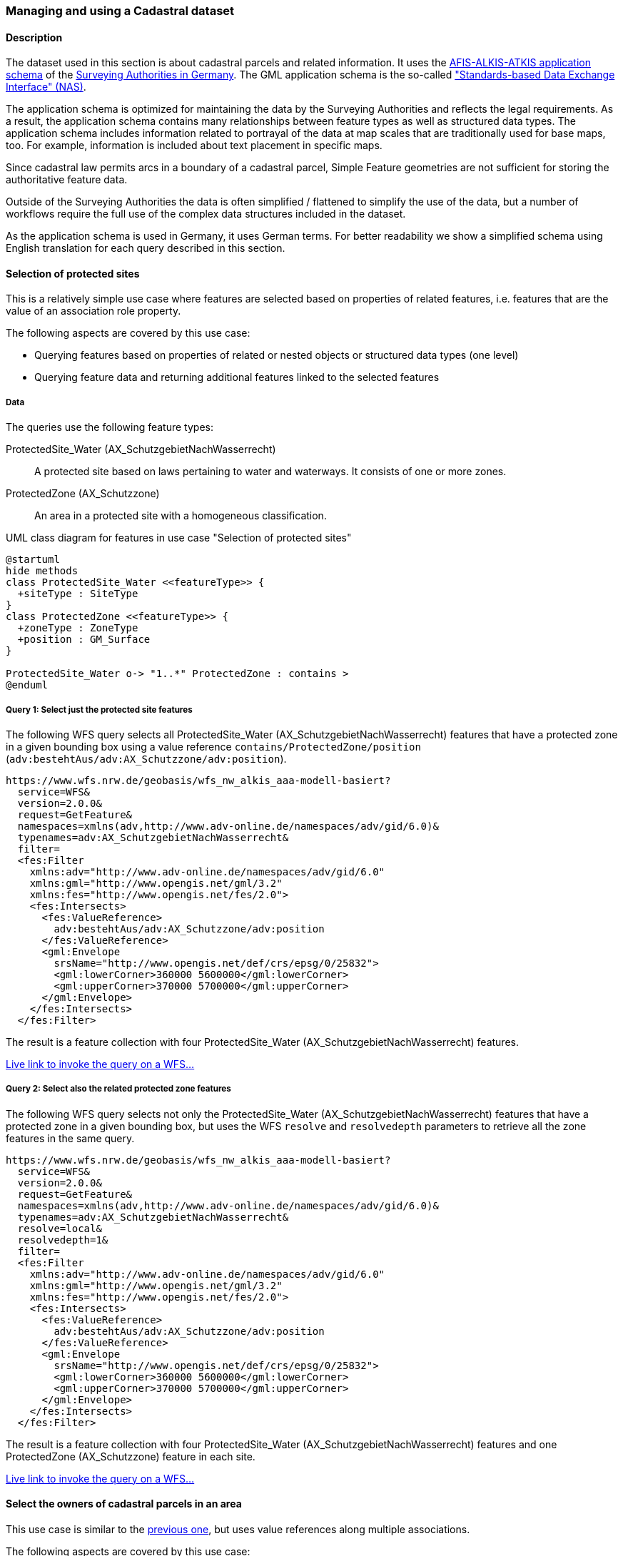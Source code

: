 [[uc-cadastre]]
=== Managing and using a Cadastral dataset

==== Description

The dataset used in this section is about cadastral parcels and
related information. It uses the
link:http://www.adv-online.de/AAA-Modell/[AFIS-ALKIS-ATKIS application schema]
of the
link:http://www.adv-online.de/[Surveying Authorities in Germany].
The GML application schema is the so-called
link:http://repository.gdi-de.org/schemas/adv/nas/6.0/aaa.xsd["Standards-based Data Exchange Interface" (NAS)].

The application schema is optimized for maintaining the data by the Surveying
Authorities and reflects the legal requirements. As a result, the application
schema contains many relationships between feature types as well as
structured data types. The application schema includes information related
to portrayal of the data at map scales that are traditionally used for base
maps, too. For example, information is included about text placement in
specific maps.

Since cadastral law permits arcs in a boundary of a cadastral parcel,
Simple Feature geometries are not sufficient for storing the authoritative
feature data.

Outside of the Surveying Authorities the data is often simplified / flattened
to simplify the use of the data, but a number of workflows require the
full use of the complex data structures included in the dataset.

As the application schema is used in Germany, it uses German terms. For better
readability we show a simplified schema using English translation for each query
described in this section.

[[uc-select-association]]
==== Selection of protected sites

This is a relatively simple use case where features are selected based on
properties of related features, i.e. features that are the value of an
association role property.

The following aspects are covered by this use case:

* Querying features based on properties of related or nested objects or structured data types (one level)
* Querying feature data and returning additional features linked to the selected features

===== Data

The queries use the following feature types:

ProtectedSite_Water (AX_SchutzgebietNachWasserrecht)::
  A protected site based on laws pertaining to water and waterways. It consists
  of one or more zones.

ProtectedZone (AX_Schutzzone)::
  An area in a protected site with a homogeneous classification.

[#img_PS,reftext='{figure-caption} {counter:figure-num}']
.UML class diagram for features in use case "Selection of protected sites"
[plantuml, images/ProtectedSite, png, align="center"]
....
@startuml
hide methods
class ProtectedSite_Water <<featureType>> {
  +siteType : SiteType
}
class ProtectedZone <<featureType>> {
  +zoneType : ZoneType
  +position : GM_Surface
}

ProtectedSite_Water o-> "1..*" ProtectedZone : contains >
@enduml
....

===== Query 1: Select just the protected site features

The following WFS query selects all ProtectedSite_Water (AX_SchutzgebietNachWasserrecht)
features that have a protected zone in a given bounding box using a value reference
`contains/ProtectedZone/position` (`adv:bestehtAus/adv:AX_Schutzzone/adv:position`).

```
https://www.wfs.nrw.de/geobasis/wfs_nw_alkis_aaa-modell-basiert?
  service=WFS&
  version=2.0.0&
  request=GetFeature&
  namespaces=xmlns(adv,http://www.adv-online.de/namespaces/adv/gid/6.0)&
  typenames=adv:AX_SchutzgebietNachWasserrecht&
  filter=
  <fes:Filter
    xmlns:adv="http://www.adv-online.de/namespaces/adv/gid/6.0"
    xmlns:gml="http://www.opengis.net/gml/3.2"
    xmlns:fes="http://www.opengis.net/fes/2.0">
    <fes:Intersects>
      <fes:ValueReference>
        adv:bestehtAus/adv:AX_Schutzzone/adv:position
      </fes:ValueReference>
      <gml:Envelope
        srsName="http://www.opengis.net/def/crs/epsg/0/25832">
        <gml:lowerCorner>360000 5600000</gml:lowerCorner>
        <gml:upperCorner>370000 5700000</gml:upperCorner>
      </gml:Envelope>
    </fes:Intersects>
  </fes:Filter>
```

The result is a feature collection with four ProtectedSite_Water
(AX_SchutzgebietNachWasserrecht) features.

link:https://www.wfs.nrw.de/geobasis/wfs_nw_alkis_aaa-modell-basiert?service=WFS&version=2.0.0&request=GetFeature&namespaces=xmlns(adv,http://www.adv-online.de/namespaces/adv/gid/6.0)&typenames=adv:AX_SchutzgebietNachWasserrecht&filter=%3Cfes%3AFilter%20xmlns%3D%22http%3A%2F%2Fwww.adv-online.de%2Fnamespaces%2Fadv%2Fgid%2F6.0%22%20xmlns%3Agml%3D%22http%3A%2F%2Fwww.opengis.net%2Fgml%2F3.2%22%20xmlns%3Afes%3D%22http%3A%2F%2Fwww.opengis.net%2Ffes%2F2.0%22%3E%0A%20%20%3Cfes%3AIntersects%3E%0A%20%20%20%20%3Cfes%3AValueReference%3Eadv%3AbestehtAus%2Fadv%3AAX_Schutzzone%2Fadv%3Aposition%3C%2Ffes%3AValueReference%3E%0A%20%20%20%20%3Cgml%3AEnvelope%20srsName%3D%22http%3A%2F%2Fwww.opengis.net%2Fdef%2Fcrs%2Fepsg%2F0%2F25832%22%3E%0A%20%20%20%20%3Cgml%3AlowerCorner%3E360000%205600000%3C%2Fgml%3AlowerCorner%3E%0A%20%20%20%20%3Cgml%3AupperCorner%3E370000%205700000%3C%2Fgml%3AupperCorner%3E%0A%20%20%20%20%3C%2Fgml%3AEnvelope%3E%0A%20%20%3C%2Ffes%3AIntersects%3E%0A%3C%2Ffes%3AFilter%3E[Live link to invoke the query on a WFS...]

===== Query 2: Select also the related protected zone features

The following WFS query selects not only the ProtectedSite_Water (AX_SchutzgebietNachWasserrecht)
features that have a protected zone in a given bounding box, but uses the
WFS `resolve` and `resolvedepth` parameters to retrieve all the zone features in the same query.

```
https://www.wfs.nrw.de/geobasis/wfs_nw_alkis_aaa-modell-basiert?
  service=WFS&
  version=2.0.0&
  request=GetFeature&
  namespaces=xmlns(adv,http://www.adv-online.de/namespaces/adv/gid/6.0)&
  typenames=adv:AX_SchutzgebietNachWasserrecht&
  resolve=local&
  resolvedepth=1&
  filter=
  <fes:Filter
    xmlns:adv="http://www.adv-online.de/namespaces/adv/gid/6.0"
    xmlns:gml="http://www.opengis.net/gml/3.2"
    xmlns:fes="http://www.opengis.net/fes/2.0">
    <fes:Intersects>
      <fes:ValueReference>
        adv:bestehtAus/adv:AX_Schutzzone/adv:position
      </fes:ValueReference>
      <gml:Envelope
        srsName="http://www.opengis.net/def/crs/epsg/0/25832">
        <gml:lowerCorner>360000 5600000</gml:lowerCorner>
        <gml:upperCorner>370000 5700000</gml:upperCorner>
      </gml:Envelope>
    </fes:Intersects>
  </fes:Filter>
```

The result is a feature collection with four ProtectedSite_Water
(AX_SchutzgebietNachWasserrecht) features and one ProtectedZone
(AX_Schutzzone) feature in each site.

link:https://www.wfs.nrw.de/geobasis/wfs_nw_alkis_aaa-modell-basiert?service=WFS&version=2.0.0&request=GetFeature&namespaces=xmlns(adv,http://www.adv-online.de/namespaces/adv/gid/6.0)&typenames=adv:AX_SchutzgebietNachWasserrecht&resolve=local&resolvedepth=1&filter=%3Cfes%3AFilter%20xmlns%3D%22http%3A%2F%2Fwww.adv-online.de%2Fnamespaces%2Fadv%2Fgid%2F6.0%22%20xmlns%3Agml%3D%22http%3A%2F%2Fwww.opengis.net%2Fgml%2F3.2%22%20xmlns%3Afes%3D%22http%3A%2F%2Fwww.opengis.net%2Ffes%2F2.0%22%3E%0A%20%20%3Cfes%3AIntersects%3E%0A%20%20%20%20%3Cfes%3AValueReference%3Eadv%3AbestehtAus%2Fadv%3AAX_Schutzzone%2Fadv%3Aposition%3C%2Ffes%3AValueReference%3E%0A%20%20%20%20%3Cgml%3AEnvelope%20srsName%3D%22http%3A%2F%2Fwww.opengis.net%2Fdef%2Fcrs%2Fepsg%2F0%2F25832%22%3E%0A%20%20%20%20%3Cgml%3AlowerCorner%3E360000%205600000%3C%2Fgml%3AlowerCorner%3E%0A%20%20%20%20%3Cgml%3AupperCorner%3E370000%205700000%3C%2Fgml%3AupperCorner%3E%0A%20%20%20%20%3C%2Fgml%3AEnvelope%3E%0A%20%20%3C%2Ffes%3AIntersects%3E%0A%3C%2Ffes%3AFilter%3E[Live link to invoke the query on a WFS...]

[[uc-select-associations]]
==== Select the owners of cadastral parcels in an area

This use case is similar to the <<uc-select-association,previous one>>,
but uses value references along multiple associations.

The following aspects are covered by this use case:

* Querying features based on properties of related or nested objects or structured data types (several levels)

===== Data

The dataset is the same as in the <<uc-select-association,previous use case>>.

The example query uses the following feature types. This is simplified, the actual
schema and data is much more complex and reflects the legal requirements of the
German land register.

CadastralParcel (AX_Flurstueck)::
  A cadastral parcel.

Record (multiple feature types)::
  An entry in the land register.

Person (AX_Person)::
  A person that has some rights or responsibilities related to one or more parcels.

[#img_CP,reftext='{figure-caption} {counter:figure-num}']
.UML class diagram for features in use case "Select the owners of cadastral parcels in an area"
[plantuml, images/Person, png, align="center"]
....
@startuml
hide methods
class CadastralParcel <<featureType>> {
  +parcelId : CharacterString
  +position : GM_MultiSurface
}
class Record <<featureType>> {
  +recordId : CharacterString
  +right: RightType
}
class Person <<featureType>> {
  +firstName : CharacterString
  +lastName : CharacterString
}

Record "1..*" --> "1..*" CadastralParcel : relatedTo >
Record "0..*" -> "0..*" Record : related >
Person "0..*" --> "0..*" Record : partOf >
@enduml
....

===== Query

The following WFS query selects all Person (AX_Person) features, that are
related to cadastral parcels in a bounding box, e.g. own the parcel or
have some rights. The filter uses a value reference along
multiple associations: `partOf/Record/relatedTo/CadastralParcel/position`
(the first value reference) or
`partOf/Record/related/Record/relatedTo/CadastralParcel/position`
(the second value reference).

```
https://www.wfs.nrw.de/geobasis/wfs_nw_alkis_aaa-modell-basiert?
  service=WFS&
  version=2.0.0&
  request=GetFeature&
  namespaces=xmlns(adv,http://www.adv-online.de/namespaces/adv/gid/6.0)&
  typenames=adv:AX_Person&
  filter=
  <fes:Filter
    xmlns:adv="http://www.adv-online.de/namespaces/adv/gid/6.0"
    xmlns:gml="http://www.opengis.net/gml/3.2"
    xmlns:fes="http://www.opengis.net/fes/2.0">
    <fes:Or>
      <fes:Intersects>
        <fes:ValueReference>
          adv:weistAuf/adv:AX_Namensnummer/adv:istBestandteilVon/
          adv:AX_Buchungsblatt/adv:bestehtAus/adv:AX_Buchungsstelle/
          adv:grundstueckBestehtAus/adv:AX_Flurstueck/adv:position
        </fes:ValueReference>
        <gml:Envelope
          srsName="http://www.opengis.net/def/crs/epsg/0/25832">
          <gml:lowerCorner>361000 5610000</gml:lowerCorner>
          <gml:upperCorner>362000 5620000</gml:upperCorner>
        </gml:Envelope>
      </fes:Intersects>
      <fes:Intersects>
        <fes:ValueReference>
          adv:weistAuf/adv:AX_Namensnummer/adv:istBestandteilVon/
          adv:AX_Buchungsblatt/adv:bestehtAus/adv:AX_Buchungsstelle/
          adv:an/adv:AX_Buchungsstelle/adv:grundstueckBestehtAus/
          adv:AX_Flurstueck/adv:position
        </fes:ValueReference>
        <gml:Envelope
          srsName="http://www.opengis.net/def/crs/epsg/0/25832">
          <gml:lowerCorner>361000 5610000</gml:lowerCorner>
          <gml:upperCorner>362000 5620000</gml:upperCorner>
        </gml:Envelope>
      </fes:Intersects>
    </fes:Or>
  </fes:Filter>
```

The result is a feature collection with the person features matching the query.

Due to privacy regulations, the land register data is not open data and no
live query link can be provided.

[[uc-versions]]
==== Select versions of cadastral parcels based on their temporal validity

Often, the history of a dataset is important. The example that we are using
here is a cadastral parcel dataset, where it can be important to know the
state of the parcels at a point in the past.

There are two options for how this is typically handled in application schemas.

One approach is that the features are in fact feature versions. That is,
different versions of the same feature / real-world entity are each represented
as separate features. This is the approach we are considering in this use case.
To avoid confusion we use the terms "version" and "real-world entity" in the
description of this use case instead of "feature" which could mean the feature or
a specific version of the feature.

The advantage of this approach is that no specific temporal support is required
in clients processing the data. This pattern is therefore frequently used with
data that is used in map-based GIS clients, for example, with datasets provided
by mapping or cadastral agencies.

The other approach is to model the feature properties as timestamped sequences
of values. GML supports this approach with the Dynamic Features pattern. The downside
of this approach is that clients and servers must support this specific pattern,
which typically requires customized software. A domain that is using this approach
is the aviation domain.

The following aspects are covered by this use case:

* Accessing different versions (including historic representations) of features

===== Data

The dataset is the same as in the <<uc-select-association,first use case>>.

As described above, the features in the application schema are versions of a
real-world entity, valid for a given time period.

All versions of the same real-world entity have the same `gml:identifier`.
If multiple versions occur in the same GML document, a timestamp will be added
to the `gml:id` attribute, otherwise the identifier of the real-world entity
will be used.

Each version has information about the lifespan of the version at hand.
i.e., each version has a timestamp when this version
has been added to the dataset. If the version is still valid, there is no
timestamp for the end of the version validity. If the version (or the real-world entity)
is no longer valid in the dataset, a timestamp for the end is added.

Each timestamp is given in Coordinated Universal Time (UTC), the granularity is seconds.

If a new version is added due to a change in a property, the new version will have
a start timestamp that is one second after the end timestamp of the previous version.

The example query uses the following feature type. The actual schema and data is
more complex and has been simplified to the relevant aspects for this use case.

CadastralParcel (AX_Flurstueck)::
  A cadastral parcel.

[#img_PST,reftext='{figure-caption} {counter:figure-num}']
.UML class diagram for features in use case "Select versions of cadastral parcels based on their temporal validity"
[plantuml, images/CadastralParcel, png, align="center"]
....
@startuml
hide methods
class CadastralParcel <<featureType>> {
  +parcelId : CharacterString
  +lifespan : Lifespan
  +position : GM_MultiSurface
}
class Lifespan <<dataType>> {
  +begin : DateTime
  +end : DateTime [0..1]
}
@enduml
....

===== Query

The following WFS query selects all CadastralParcel (AX_Flurstueck)
versions that have been inserted into the dataset on July 1st, 2017.

```
https://www.wfs.nrw.de/geobasis/wfs_nw_alkis_aaa-modell-basiert?
  service=WFS&
  version=2.0.0&
  request=GetFeature&
  namespaces=xmlns(adv,http://www.adv-online.de/namespaces/adv/gid/6.0)&
  typenames=adv:AX_Flurstueck&
  filter=
  <fes:Filter
    xmlns:adv="http://www.adv-online.de/namespaces/adv/gid/6.0"
    xmlns:gml="http://www.opengis.net/gml/3.2"
    xmlns:fes="http://www.opengis.net/fes/2.0">
    <fes:During>
      <fes:ValueReference>
        adv:lebenszeitintervall/adv:AA_Lebenszeitintervall/adv:beginnt
      </fes:ValueReference>
      <gml:TimePeriod gml:id="TP1">
      <gml:begin>
        <gml:TimeInstant gml:id="TI1">
          <gml:timePosition>2017-07-01T00:00:00Z</gml:timePosition>
        </gml:TimeInstant>
      </gml:begin>
      <gml:end>
        <gml:TimeInstant gml:id="TI2">
          <gml:timePosition>2017-07-01T23:59:59Z</gml:timePosition>
        </gml:TimeInstant>
      </gml:end>
      </gml:TimePeriod>
    </fes:During>
  </fes:Filter>
```

The result is a feature collection with eight CadastralParcel
(AX_Flurstueck) features.

link:https://www.wfs.nrw.de/geobasis/wfs_nw_alkis_aaa-modell-basiert?service=WFS&version=2.0.0&request=GetFeature&namespaces=xmlns(adv,http://www.adv-online.de/namespaces/adv/gid/6.0)&typenames=adv:AX_Flurstueck&filter=%3Cfes%3AFilter%0A%20%20%20%20xmlns%3Aadv%3D%22http%3A%2F%2Fwww.adv-online.de%2Fnamespaces%2Fadv%2Fgid%2F6.0%22%0A%20%20%20%20xmlns%3Agml%3D%22http%3A%2F%2Fwww.opengis.net%2Fgml%2F3.2%22%0A%20%20%20%20xmlns%3Afes%3D%22http%3A%2F%2Fwww.opengis.net%2Ffes%2F2.0%22%3E%0A%20%20%20%20%3Cfes%3ADuring%3E%0A%20%20%20%20%20%20%3Cfes%3AValueReference%3Eadv%3Alebenszeitintervall%2Fadv%3AAA_Lebenszeitintervall%2Fadv%3Abeginnt%3C%2Ffes%3AValueReference%3E%0A%20%20%20%20%20%20%3Cgml%3ATimePeriod%20gml%3Aid%3D%22TP1%22%3E%0A%20%20%20%20%20%20%3Cgml%3Abegin%3E%0A%20%20%20%20%20%20%20%20%3Cgml%3ATimeInstant%20gml%3Aid%3D%22TI1%22%3E%0A%20%20%20%20%20%20%20%20%20%20%3Cgml%3AtimePosition%3E2017-07-01T00%3A00%3A00Z%3C%2Fgml%3AtimePosition%3E%0A%20%20%20%20%20%20%20%20%3C%2Fgml%3ATimeInstant%3E%0A%20%20%20%20%20%20%3C%2Fgml%3Abegin%3E%0A%20%20%20%20%20%20%3Cgml%3Aend%3E%0A%20%20%20%20%20%20%20%20%3Cgml%3ATimeInstant%20gml%3Aid%3D%22TI2%22%3E%0A%20%20%20%20%20%20%20%20%20%20%3Cgml%3AtimePosition%3E2017-07-01T23%3A59%3A59Z%3C%2Fgml%3AtimePosition%3E%0A%20%20%20%20%20%20%20%20%3C%2Fgml%3ATimeInstant%3E%0A%20%20%20%20%20%20%3C%2Fgml%3Aend%3E%0A%20%20%20%20%20%20%3C%2Fgml%3ATimePeriod%3E%0A%20%20%20%20%3C%2Ffes%3ADuring%3E%0A%20%20%3C%2Ffes%3AFilter%3E[Live link to invoke the query on a WFS...]

Note that the dataset accessible via the WFS only includes valid versions, because
WFS 2.0 does not include a simple mechanism to handle versions in queries and
most users, especially those using a map-based GIS client, would be surprised to receive
multiple features from the WFS representing the same real-world entity. All of those
versions would be drawn on a map at the same time.

There is an opportunity with WFS 3.0 to support datasets with versions natively.

See also the related discussion in the
link:https://www.w3.org/TR/sdw-bp/#bp-dataversioning[W3C/OGC Spatial Data on the Web Best Practice document].

[[uc-se]]
==== Select cadastral parcels for rendering with a specific style

A common requirement is to present features in a dataset on a map (or in a 3D scene).
In this use case we look at rendering feature data on a 2D map, for display in a
web browser.

This may be implemented using a WFS 2.0 as the backend, i.e. the rendering
engine is a WFS client and then renders the data, either directly in the browser or
in a server, for example, a WMS 1.3.

For server-side rendering, the data will typically be rendered closer to the
database and not via a WFS 2.0 interface - for performance reasons. For client-side
rendering, the data will typically not use GML, but a format that is optimized for
the rendering purpose. Nevertheless, the use case is still relevant in the context
of complex feature handling, for at least two reasons:

* Style information in the OGC standards baseline uses Symbology Encoding and the
feature selection mechanisms are the same as in WFS 2.0 - both use the Filter Encoding
standard.
* In this report, we are not limited to WFS only, but we want to consider other
aspects that are relevant for spatial Web APIs, too. As NextGen services
will have to be able to support API building blocks for providing maps, scenes,
tiles, etc., the related query aspects need to be considered, too.

The following aspects are covered by this use case:

* Querying features based on expressions built from complex predicates consisting
of predicate groups and combinations of logical operators
* Use of responses for display in a web browser

===== Data

The dataset is the same as in the <<uc-select-association,first use case>>.

The example query uses the following feature types. The actual schema and data are
more complex and have been simplified to the relevant aspects for this use case.

CadastralParcel (AX_Flurstueck)::
  A cadastral parcel.

Text (AP_PTO)::
  A map text for display on a map for a feature.

[#img_PSS,reftext='{figure-caption} {counter:figure-num}']
.UML class diagram for features in use case "Select cadastral parcels for rendering with a specific style"
[plantuml, images/SE, png, align="center"]
....
@startuml
hide methods
class CadastralParcel <<featureType>> {
  +parcelId : CharacterString
  +numerator : Integer
  +denominator : Integer [0..1]
  +altLegalStatus : Boolean [0..1]
  +position : GM_MultiSurface
}
class Text <<featureType>> {
  +position : GM_Point
  +type : CharacterString
  +text : CharacterString [0..1]
}

Text "textOnMap *" -- "displays 1" CadastralParcel
@enduml
....


===== Query

Rich, standardized symbology rule sets exist for the cadastral datasets consisting of a
large number of selection rules and feature styles.

We will use rules RUL06410 and RUL06420 from the link:http://sg.geodatenzentrum.de/web_public/adv/sk/alkis/docAlkisFB/html/SYCALFB1xLAY00001xRST00001ById.html[ALKIS portrayal catalogue]
as an example. The rules select all cadastral parcels that meet the following
criteria (for display of the parcel number on the map):

* Parcels in a local district are identified using a numerator ("Zähler") and
an optional denominator ("Nenner"). The example rules only apply to parcels
with a denominator. The value reference is `numerator`
(`adv:flurstuecksnummer/adv:AX_Flurstuecksnummer/adv:nenner`).
* In addition, all of the following conditions must be met:
** Another organization other than the land register may be legally responsible for some
parcels. This is indicated in a boolean attribute for an alternative legal
status ("abweichenderRechtszustand"). The example rules only apply to parcels
for which the attribute is either missing or `false`. The value reference is
`altLegalStatus` (`adv:abweichenderRechtszustand`).
** The application schema includes special feature types to capture map placement
information. A typical example is a Text object (AP_PTO), which may be used to
provide a fixed location for a text on the map ("position") or to provide a
different text ("schriftinhalt") than the default text derived from the properties of the
real-world thing. An association exists between the cadastral parcel and the
Text objects that contain information overriding the default portrayal on the map
("inversZu_dientZurDarstellungVon_AP_PTO"). Since a map may contain multiple
texts for a feature, there is also a type property ("art") to distinguish different
text types. The example rules only apply to parcels that have an associated
Text object for displaying the parcel number on the map (type is "ZAE_NEN"). The value reference is
`textOnMap/Text[type = 'ZAE_NEN']`
(`adv:inversZu_dientZurDarstellungVon_AP_PTO/adv:AP_PTO[adv:art = 'ZAE_NEN']`).

The difference between the two rules RUL06410 and RUL06420 is whether the
text on the map is taken from the `numerator` attribute of the cadastral parcel
feature or from the `text` attribute of the associated Text object.

The following WFS query selects all CadastralParcel (AX_Flurstueck)
features that are rendered using the example portrayal rules. The `<fes:Filter>`
part would be the same in a portrayal rule according to the Symbology Encoding
standard as used in a WMS/SLD.

```
https://www.wfs.nrw.de/geobasis/wfs_nw_alkis_aaa-modell-basiert?
  service=WFS&
  version=2.0.0&
  request=GetFeature&
  namespaces=xmlns(adv,http://www.adv-online.de/namespaces/adv/gid/6.0)&
  typenames=adv:AX_Flurstueck&
  filter=
  <fes:Filter xmlns:adv="http://www.adv-online.de/namespaces/adv/gid/6.0"
  xmlns:gml="http://www.opengis.net/gml/3.2"
  xmlns:fes="http://www.opengis.net/fes/2.0">
  <fes:And>
    <fes:Not>
      <fes:PropertyIsNull>
        <fes:ValueReference>
          adv:flurstuecksnummer/adv:AX_Flurstuecksnummer/adv:nenner
        </fes:ValueReference>
      </fes:PropertyIsNull>
    </fes:Not>
    <fes:And>
      <fes:Or>
        <fes:PropertyIsNull>
          <fes:ValueReference>
            adv:abweichenderRechtszustand
          </fes:ValueReference>
        </fes:PropertyIsNull>
        <fes:PropertyIsEqualTo>
          <fes:ValueReference>
            adv:abweichenderRechtszustand
          </fes:ValueReference>
          <fes:Literal>false</fes:Literal>
        </fes:PropertyIsEqualTo>
      </fes:Or>
      <fes:Not>
        <fes:PropertyIsNull>
          <fes:ValueReference>
            adv:inversZu_dientZurDarstellungVon_AP_PTO/adv:AP_PTO[adv:art = 'ZAE_NEN']
          </fes:ValueReference>
        </fes:PropertyIsNull>
      </fes:Not>
    </fes:And>
  </fes:And>
  </fes:Filter>
```

The result is a feature collection with more than 234,000 CadastralParcel
(AX_Flurstueck) features.

link:https://www.wfs.nrw.de/geobasis/wfs_nw_alkis_aaa-modell-basiert?service=WFS&version=2.0.0&request=GetFeature&namespaces=xmlns(adv,http://www.adv-online.de/namespaces/adv/gid/6.0)&typenames=adv:AX_Flurstueck&filter=%3Cfes%3AFilter%20xmlns%3Aadv%3D%22http%3A%2F%2Fwww.adv-online.de%2Fnamespaces%2Fadv%2Fgid%2F6.0%22%0A%20%20xmlns%3Agml%3D%22http%3A%2F%2Fwww.opengis.net%2Fgml%2F3.2%22%0A%20%20xmlns%3Afes%3D%22http%3A%2F%2Fwww.opengis.net%2Ffes%2F2.0%22%3E%0A%20%20%3Cfes%3AAnd%3E%0A%20%20%20%20%3Cfes%3ANot%3E%0A%20%20%20%20%20%20%3Cfes%3APropertyIsNull%3E%0A%20%20%20%20%20%20%20%20%3Cfes%3AValueReference%3E%0A%20%20%20%20%20%20%20%20%20%20adv%3Aflurstuecksnummer%2Fadv%3AAX_Flurstuecksnummer%2Fadv%3Anenner%0A%20%20%20%20%20%20%20%20%3C%2Ffes%3AValueReference%3E%0A%20%20%20%20%20%20%3C%2Ffes%3APropertyIsNull%3E%0A%20%20%20%20%3C%2Ffes%3ANot%3E%0A%20%20%20%20%3Cfes%3AAnd%3E%0A%20%20%20%20%20%20%3Cfes%3AOr%3E%0A%20%20%20%20%20%20%20%20%3Cfes%3APropertyIsNull%3E%0A%20%20%20%20%20%20%20%20%20%20%3Cfes%3AValueReference%3E%0A%20%20%20%20%20%20%20%20%20%20%20%20adv%3AabweichenderRechtszustand%0A%20%20%20%20%20%20%20%20%20%20%3C%2Ffes%3AValueReference%3E%0A%20%20%20%20%20%20%20%20%3C%2Ffes%3APropertyIsNull%3E%0A%20%20%20%20%20%20%20%20%3Cfes%3APropertyIsEqualTo%3E%0A%20%20%20%20%20%20%20%20%20%20%3Cfes%3AValueReference%3E%0A%20%20%20%20%20%20%20%20%20%20%20%20adv%3AabweichenderRechtszustand%0A%20%20%20%20%20%20%20%20%20%20%3C%2Ffes%3AValueReference%3E%0A%20%20%20%20%20%20%20%20%20%20%3Cfes%3ALiteral%3Efalse%3C%2Ffes%3ALiteral%3E%0A%20%20%20%20%20%20%20%20%3C%2Ffes%3APropertyIsEqualTo%3E%0A%20%20%20%20%20%20%3C%2Ffes%3AOr%3E%0A%20%20%20%20%20%20%3Cfes%3ANot%3E%0A%20%20%20%20%20%20%20%20%3Cfes%3APropertyIsNull%3E%0A%20%20%20%20%20%20%20%20%20%20%3Cfes%3AValueReference%3E%0A%20%20%20%20%20%20%20%20%20%20%20%20adv%3AinversZu_dientZurDarstellungVon_AP_PTO%2Fadv%3AAP_PTO%5Badv%3Aart%20%3D%20%27ZAE_NEN%27%5D%0A%20%20%20%20%20%20%20%20%20%20%3C%2Ffes%3AValueReference%3E%0A%20%20%20%20%20%20%20%20%3C%2Ffes%3APropertyIsNull%3E%0A%20%20%20%20%20%20%3C%2Ffes%3ANot%3E%0A%20%20%20%20%3C%2Ffes%3AAnd%3E%0A%20%20%3C%2Ffes%3AAnd%3E%0A%20%20%3C%2Ffes%3AFilter%3E&resultType=hits[Live link to invoke the query on a WFS (with resultType=hits due to the large number of features)...]

[[uc-select-buildingparts]]
==== Selection of building parts of a building

This use case has been added to include a query that - while not overly complex -
cannot be executed with most WFS implementations as it would require support for
spatial joins.

Including this use case does not imply that WFS 3.0 should include an
extension that supports such a query. However, as spatial relations are an
important aspect of spatial data, we should at least include it in our
considerations, even if we recommend to include explicit spatial relations
in the feature representations, consistent with the recommendations of the
link:https://www.w3.org/TR/sdw-bp/#bp-linking-2[W3C/OGC Spatial Data on the Web Best Practice document].

===== Data

The AFIS-ALKIS-ATKIS application schema distinguishes between buildings and
building parts, where a building part is a part of a building with different
characteristics, for example, a different number of floors. The two-dimensional (2D)
footprint geometry of a building part is within the footprint geometry of the building.

NOTE: The CityGML Building and BuildingPart features were originally modelled
after the cadastral model in Germany.

As the AFIS-ALKIS-ATKIS application schema is designed for maintaining the
cadastral datasets, they do not contain a (redundant) association to identify
the building parts within a build (as the relationship can be determined from
the footprint geometries).

The queries use the following feature types:

Building (AX_Gebaeude)::
  A permanent construction that must be recorded due its significance for the cadastre.

BuildingPart (AX_Bauteil)::
  A part of a Building with distinct or special characteristics.

[#img_BU,reftext='{figure-caption} {counter:figure-num}']
.UML class diagram for features in use case "Selection of building parts of a building"
[plantuml, images/BuildingPart, png, align="center"]
....
@startuml
hide methods
class Building <<featureType>> {
  +positon : GM_Surface
}
class BuildingPart <<featureType>> {
  +position : GM_Surface
}
@enduml
....

===== Query

Two subsequent queries are required.

The first query retrieves the building using its identifier (`DENW45AL0000lxrJ`)
in order to determine the footprint geometry of the building.

```
https://www.wfs.nrw.de/geobasis/wfs_nw_alkis_aaa-modell-basiert?
  service=WFS&
  version=2.0.0&
  request=GetFeature&
  resourceId=DENW45AL0000lxrJ
```
link:https://www.wfs.nrw.de/geobasis/wfs_nw_alkis_aaa-modell-basiert?service=WFS&version=2.0.0&request=GetFeature&resourceId=DENW45AL0000lxrJ[Live link to invoke the query on a WFS...]

The geometry can now be used to retrieve all building parts of that building.

```
https://www.wfs.nrw.de/geobasis/wfs_nw_alkis_aaa-modell-basiert?
  service=WFS&
  version=2.0.0&
  request=GetFeature&
  namespaces=xmlns(adv,http://www.adv-online.de/namespaces/adv/gid/6.0)&
  typenames=adv:AX_Bauteil&
  filter=
  <fes:Filter
    xmlns:adv="http://www.adv-online.de/namespaces/adv/gid/6.0"
    xmlns:gml="http://www.opengis.net/gml/3.2"
    xmlns:fes="http://www.opengis.net/fes/2.0">
    <fes:Intersects>
      <fes:ValueReference>
        adv:position
      </fes:ValueReference>
      <gml:Polygon gml:id="o31001.id.29956334.position.Geom_0" srsName="urn:ogc:def:crs:EPSG::25832">
        <gml:exterior>
          <gml:LinearRing>
            <gml:posList>
              377034.58 5658143.873 377036.274 5658136.338 377036.438 5658135.613
              377038.889 5658136.168 377039.429 5658136.291 377043.42 5658137.194
              377043.262 5658137.895 377041.564 5658145.455 377041.193 5658145.371
              377038.311 5658144.715 377034.58 5658143.873
            </gml:posList>
          </gml:LinearRing>
        </gml:exterior>
      </gml:Polygon>
    </fes:Intersects>
  </fes:Filter>
```

The result is a feature collection with two BuildingPart (AX_Bauteil) features.

link:https://www.wfs.nrw.de/geobasis/wfs_nw_alkis_aaa-modell-basiert?service=WFS&version=2.0.0&request=GetFeature&namespaces=xmlns(adv,http://www.adv-online.de/namespaces/adv/gid/6.0)&typenames=adv:AX_Bauteil&filter=%3Cfes%3AFilter%0A%20%20%20%20xmlns%3Aadv%3D%22http%3A%2F%2Fwww.adv-online.de%2Fnamespaces%2Fadv%2Fgid%2F6.0%22%0A%20%20%20%20xmlns%3Agml%3D%22http%3A%2F%2Fwww.opengis.net%2Fgml%2F3.2%22%0A%20%20%20%20xmlns%3Afes%3D%22http%3A%2F%2Fwww.opengis.net%2Ffes%2F2.0%22%3E%0A%20%20%20%20%3Cfes%3AIntersects%3E%0A%20%20%20%20%20%20%3Cfes%3AValueReference%3Eadv%3Aposition%3C%2Ffes%3AValueReference%3E%0A%3Cgml%3APolygon%20gml%3Aid%3D%22o31001.id.29956334.position.Geom_0%22%20srsName%3D%22urn%3Aogc%3Adef%3Acrs%3AEPSG%3A%3A25832%22%20srsDimension%3D%222%22%3E%0A%3Cgml%3Aexterior%3E%0A%3Cgml%3ALinearRing%3E%0A%3Cgml%3AposList%3E377034.58%205658143.873%20377036.274%205658136.338%20377036.438%205658135.613%20377038.889%205658136.168%20377039.429%205658136.291%20377043.42%205658137.194%20377043.262%205658137.895%20377041.564%205658145.455%20377041.193%205658145.371%20377038.311%205658144.715%20377034.58%205658143.873%3C%2Fgml%3AposList%3E%0A%3C%2Fgml%3ALinearRing%3E%0A%3C%2Fgml%3Aexterior%3E%0A%3C%2Fgml%3APolygon%3E%0A%20%20%20%20%3C%2Ffes%3AIntersects%3E%0A%20%20%3C%2Ffes%3AFilter%3E[Live link to invoke the query on a WFS...]
